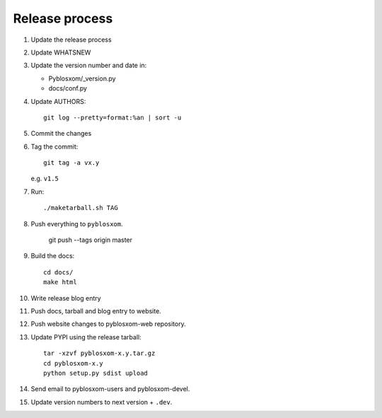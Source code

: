 =================
 Release process
=================

1. Update the release process

2. Update WHATSNEW

3. Update the version number and date in:

   * Pyblosxom/_version.py
   * docs/conf.py

4. Update AUTHORS::

       git log --pretty=format:%an | sort -u

5. Commit the changes

6. Tag the commit::

       git tag -a vx.y

   e.g. ``v1.5``

7. Run::

       ./maketarball.sh TAG

8. Push everything to ``pyblosxom``.

       git push --tags origin master

9. Build the docs::

       cd docs/
       make html

10. Write release blog entry

11. Push docs, tarball and blog entry to website.

12. Push website changes to pyblosxom-web repository.

13. Update PYPI using the release tarball::

        tar -xzvf pyblosxom-x.y.tar.gz
        cd pyblosxom-x.y
        python setup.py sdist upload

14. Send email to pyblosxom-users and pyblosxom-devel.

15. Update version numbers to next version + ``.dev``.
